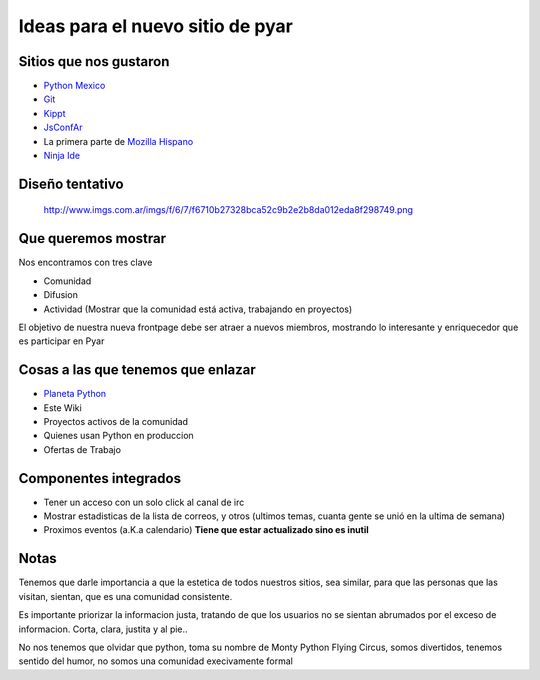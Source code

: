 
Ideas para el nuevo sitio de pyar
=================================

Sitios que nos gustaron
-----------------------

* `Python Mexico`_

* Git_

* Kippt_

* JsConfAr_

* La primera parte de `Mozilla Hispano`_

* `Ninja Ide`_

Diseño tentativo
----------------

  http://www.imgs.com.ar/imgs/f/6/7/f6710b27328bca52c9b2e2b8da012eda8f298749.png

Que queremos mostrar
--------------------

Nos encontramos con tres clave

* Comunidad

* Difusion

* Actividad (Mostrar que la comunidad está activa, trabajando en proyectos)

El objetivo de nuestra nueva frontpage debe ser atraer a nuevos miembros, mostrando lo interesante y enriquecedor que es participar en Pyar

Cosas a las que tenemos que enlazar
-----------------------------------

* `Planeta Python`_

* Este Wiki

* Proyectos activos de la comunidad

* Quienes usan Python en produccion

* Ofertas de Trabajo

Componentes integrados
----------------------

* Tener un acceso con un solo click al canal de irc

* Mostrar estadisticas de la lista de correos, y otros (ultimos temas, cuanta gente se unió en la ultima de semana)

* Proximos eventos (a.K.a calendario) **Tiene que estar actualizado sino es inutil**

Notas
-----

Tenemos que darle importancia a que la estetica de todos nuestros sitios, sea similar, para que las personas que las visitan,  sientan, que es una comunidad consistente.

Es importante priorizar la informacion justa, tratando de que los usuarios no se sientan abrumados por el exceso de informacion. Corta, clara, justita y al pie..

No nos tenemos que olvidar que python, toma su nombre de Monty Python Flying Circus, somos divertidos, tenemos sentido del humor, no somos una comunidad execivamente formal

.. ############################################################################

.. _Python Mexico: http://www.python.org.mx

.. _Git: http://git-scm.com

.. _Kippt: http://kippt.com

.. _JsConfAr: http://jsconf.com.ar

.. _Mozilla Hispano: http://www.mozilla-hispano.org

.. _Ninja Ide: http://ninja-ide.org

.. _Planeta Python: http://planeta.python.org.ar
